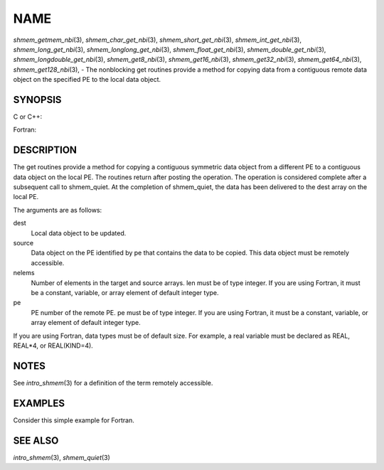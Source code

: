 NAME
~~~~

*shmem_getmem_nbi*\ (3), *shmem_char_get_nbi*\ (3),
*shmem_short_get_nbi*\ (3), *shmem_int_get_nbi*\ (3),
*shmem_long_get_nbi*\ (3), *shmem_longlong_get_nbi*\ (3),
*shmem_float_get_nbi*\ (3), *shmem_double_get_nbi*\ (3),
*shmem_longdouble_get_nbi*\ (3), *shmem_get8_nbi*\ (3),
*shmem_get16_nbi*\ (3), *shmem_get32_nbi*\ (3), *shmem_get64_nbi*\ (3),
*shmem_get128_nbi*\ (3), - The nonblocking get routines provide a method
for copying data from a contiguous remote data object on the specified
PE to the local data object.

SYNOPSIS
========

C or C++:

.. code-block:: c++
   :linenos:

   #include <mpp/shmem.h>

   void shmem_getmem_nbi(void *dest, const void *source,
     size_t nelems, int pe);

   void shmem_char_get(char *dest, const char *source,
     size_t nelems, int pe);

   void shmem_short_get(short *dest, const short *source,
     size_t nelems, int pe);

   void shmem_int_get(int *dest, const int *source,
     size_t nelems, int pe);

   void shmem_long_get(long *dest, const long *source,
     size_t nelems, int pe);

   void shmem_longlong_get(long long *dest, const long long *source,
     size_t nelems, int pe);

   void shmem_float_get(float *dest, const float *source,
     size_t nelems, int pe);

   void shmem_double_get(double *dest, const double *source,
     size_t nelems, int pe);

   void shmem_longdouble_get(long double *dest, const long double *source,
     size_t nelems, int pe);

   void shmem_get8(void *dest, const void *source,
     size_t nelems, int pe);

   void shmem_get16(void *dest, const void *source,
     size_t nelems, int pe);

   void shmem_get32(void *dest, const void *source,
     size_t nelems, int pe);

   void shmem_get64(void *dest, const void *source,
     size_t nelems, int pe);

   void shmem_get128(void *dest, const void *source,
     size_t nelems, int pe);

Fortran:

.. code-block:: fortran
   :linenos:

   INCLUDE "mpp/shmem.fh"

   INTEGER nelems, pe

   CALL SHMEM_GETMEM_NBI(dest, source, nelems, pe)

   CALL SHMEM_CHARACTER_GET_NBI(dest, source, nelems, pe)

   CALL SHMEM_COMPLEX_GET_NBI(dest, source, nelems, pe)

   CALL SHMEM_DOUBLE_GET_NBI(dest, source, nelems, pe)

   CALL SHMEM_INTEGER_GET_NBI(dest, source, nelems, pe)

   CALL SHMEM_LOGICAL_GET_NBI(dest, source, nelems, pe)

   CALL SHMEM_REAL_GET_NBI(dest, source, nelems, pe)

   CALL SHMEM_GET4_NBI(dest, source, nelems, pe)

   CALL SHMEM_GET8_NBI(dest, source, nelems, pe)

   CALL SHMEM_GET32_NBI(dest, source, nelems, pe)

   CALL SHMEM_GET64_NBI(dest, source, nelems, pe)

   CALL SHMEM_GET128_NBI(dest, source, nelems, pe)

DESCRIPTION
===========

The get routines provide a method for copying a contiguous symmetric
data object from a different PE to a contiguous data object on the local
PE. The routines return after posting the operation. The operation is
considered complete after a subsequent call to shmem_quiet. At the
completion of shmem_quiet, the data has been delivered to the dest array
on the local PE.

The arguments are as follows:

dest
   Local data object to be updated.

source
   Data object on the PE identified by pe that contains the data to be
   copied. This data object must be remotely accessible.

nelems
   Number of elements in the target and source arrays. len must be of
   type integer. If you are using Fortran, it must be a constant,
   variable, or array element of default integer type.

pe
   PE number of the remote PE. pe must be of type integer. If you are
   using Fortran, it must be a constant, variable, or array element of
   default integer type.

If you are using Fortran, data types must be of default size. For
example, a real variable must be declared as REAL, REAL*4, or
REAL(KIND=4).

NOTES
=====

See *intro_shmem*\ (3) for a definition of the term remotely accessible.

EXAMPLES
========

Consider this simple example for Fortran.

.. code-block:: fortran
   :linenos:

   PROGRAM REDUCTION
     REAL VALUES, SUM
     COMMON /C/ VALUES
     REAL WORK

     CALL START_PES(0) ! ALLOW ANY NUMBER OF PES
     VALUES = MY_PE() ! INITIALIZE IT TO SOMETHING
     CALL SHMEM_BARRIER_ALL
     SUM = 0.0
     DO I = 0,NUM_PES()-1
       CALL SHMEM_REAL_GET_NBI(WORK, VALUES, 1, I)
       CALL SHMEM_QUIET                ! wait for delivery
       SUM = SUM + WORK
     ENDDO
     PRINT *, 'PE ', MY_PE(), ' COMPUTED SUM=', SUM
     CALL SHMEM_BARRIER_ALL
   END

SEE ALSO
========

*intro_shmem*\ (3), *shmem_quiet*\ (3)
